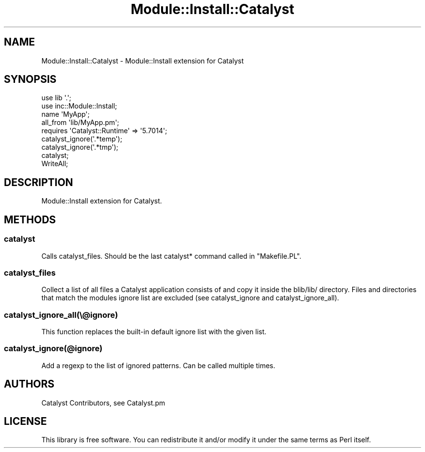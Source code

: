 .\" -*- mode: troff; coding: utf-8 -*-
.\" Automatically generated by Pod::Man 5.01 (Pod::Simple 3.43)
.\"
.\" Standard preamble:
.\" ========================================================================
.de Sp \" Vertical space (when we can't use .PP)
.if t .sp .5v
.if n .sp
..
.de Vb \" Begin verbatim text
.ft CW
.nf
.ne \\$1
..
.de Ve \" End verbatim text
.ft R
.fi
..
.\" \*(C` and \*(C' are quotes in nroff, nothing in troff, for use with C<>.
.ie n \{\
.    ds C` ""
.    ds C' ""
'br\}
.el\{\
.    ds C`
.    ds C'
'br\}
.\"
.\" Escape single quotes in literal strings from groff's Unicode transform.
.ie \n(.g .ds Aq \(aq
.el       .ds Aq '
.\"
.\" If the F register is >0, we'll generate index entries on stderr for
.\" titles (.TH), headers (.SH), subsections (.SS), items (.Ip), and index
.\" entries marked with X<> in POD.  Of course, you'll have to process the
.\" output yourself in some meaningful fashion.
.\"
.\" Avoid warning from groff about undefined register 'F'.
.de IX
..
.nr rF 0
.if \n(.g .if rF .nr rF 1
.if (\n(rF:(\n(.g==0)) \{\
.    if \nF \{\
.        de IX
.        tm Index:\\$1\t\\n%\t"\\$2"
..
.        if !\nF==2 \{\
.            nr % 0
.            nr F 2
.        \}
.    \}
.\}
.rr rF
.\" ========================================================================
.\"
.IX Title "Module::Install::Catalyst 3pm"
.TH Module::Install::Catalyst 3pm 2020-08-29 "perl v5.38.2" "User Contributed Perl Documentation"
.\" For nroff, turn off justification.  Always turn off hyphenation; it makes
.\" way too many mistakes in technical documents.
.if n .ad l
.nh
.SH NAME
.Vb 1
\&  Module::Install::Catalyst \- Module::Install extension for Catalyst
.Ve
.SH SYNOPSIS
.IX Header "SYNOPSIS"
.Vb 2
\&  use lib \*(Aq.\*(Aq;
\&  use inc::Module::Install;
\&
\&  name \*(AqMyApp\*(Aq;
\&  all_from \*(Aqlib/MyApp.pm\*(Aq;
\&
\&  requires \*(AqCatalyst::Runtime\*(Aq => \*(Aq5.7014\*(Aq;
\&
\&  catalyst_ignore(\*(Aq.*temp\*(Aq);
\&  catalyst_ignore(\*(Aq.*tmp\*(Aq);
\&  catalyst;
\&  WriteAll;
.Ve
.SH DESCRIPTION
.IX Header "DESCRIPTION"
Module::Install extension for Catalyst.
.SH METHODS
.IX Header "METHODS"
.SS catalyst
.IX Subsection "catalyst"
Calls catalyst_files. Should be the last catalyst*
command called in \f(CW\*(C`Makefile.PL\*(C'\fR.
.SS catalyst_files
.IX Subsection "catalyst_files"
Collect a list of all files a Catalyst application consists of and copy it
inside the blib/lib/ directory. Files and directories that match the modules
ignore list are excluded (see catalyst_ignore and catalyst_ignore_all).
.SS catalyst_ignore_all(\e@ignore)
.IX Subsection "catalyst_ignore_all(@ignore)"
This function replaces the built-in default ignore list with the given list.
.SS catalyst_ignore(@ignore)
.IX Subsection "catalyst_ignore(@ignore)"
Add a regexp to the list of ignored patterns. Can be called multiple times.
.SH AUTHORS
.IX Header "AUTHORS"
Catalyst Contributors, see Catalyst.pm
.SH LICENSE
.IX Header "LICENSE"
This library is free software. You can redistribute it and/or modify it under
the same terms as Perl itself.
